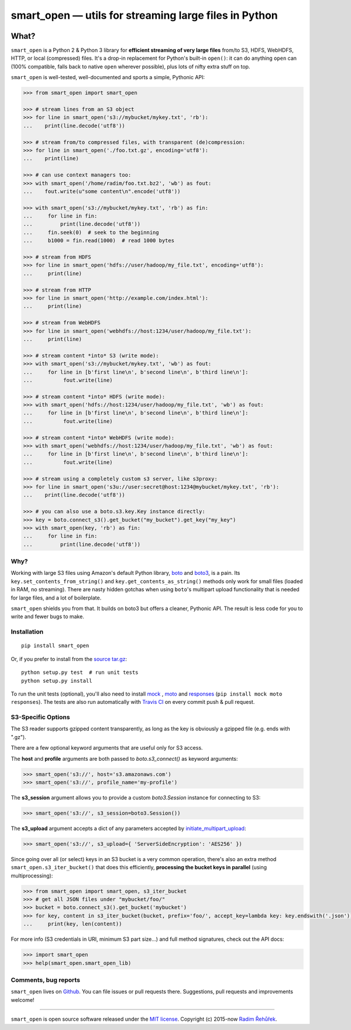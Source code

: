 ======================================================
smart_open — utils for streaming large files in Python
======================================================

|License|_ |Travis|_

.. |License| image:: https://img.shields.io/pypi/l/smart_open.svg
.. |Travis| image:: https://travis-ci.org/RaRe-Technologies/smart_open.svg?branch=master
.. _Travis: https://travis-ci.org/RaRe-Technologies/smart_open
.. _License: https://github.com/RaRe-Technologies/smart_open/blob/master/LICENSE

What?
=====

``smart_open`` is a Python 2 & Python 3 library for **efficient streaming of very large files** from/to S3, HDFS, WebHDFS, HTTP, or local (compressed) files. It's a drop-in replacement for Python's built-in ``open()``: it can do anything ``open`` can (100% compatible, falls back to native ``open`` wherever possible), plus lots of nifty extra stuff on top.

``smart_open`` is well-tested, well-documented and sports a simple, Pythonic API:

.. code-block:: python

  >>> from smart_open import smart_open

  >>> # stream lines from an S3 object
  >>> for line in smart_open('s3://mybucket/mykey.txt', 'rb'):
  ...    print(line.decode('utf8'))

  >>> # stream from/to compressed files, with transparent (de)compression:
  >>> for line in smart_open('./foo.txt.gz', encoding='utf8'):
  ...    print(line)

  >>> # can use context managers too:
  >>> with smart_open('/home/radim/foo.txt.bz2', 'wb') as fout:
  ...    fout.write(u"some content\n".encode('utf8'))

  >>> with smart_open('s3://mybucket/mykey.txt', 'rb') as fin:
  ...     for line in fin:
  ...         print(line.decode('utf8'))
  ...     fin.seek(0)  # seek to the beginning
  ...     b1000 = fin.read(1000)  # read 1000 bytes

  >>> # stream from HDFS
  >>> for line in smart_open('hdfs://user/hadoop/my_file.txt', encoding='utf8'):
  ...     print(line)

  >>> # stream from HTTP
  >>> for line in smart_open('http://example.com/index.html'):
  ...     print(line)

  >>> # stream from WebHDFS
  >>> for line in smart_open('webhdfs://host:1234/user/hadoop/my_file.txt'):
  ...     print(line)

  >>> # stream content *into* S3 (write mode):
  >>> with smart_open('s3://mybucket/mykey.txt', 'wb') as fout:
  ...     for line in [b'first line\n', b'second line\n', b'third line\n']:
  ...          fout.write(line)

  >>> # stream content *into* HDFS (write mode):
  >>> with smart_open('hdfs://host:1234/user/hadoop/my_file.txt', 'wb') as fout:
  ...     for line in [b'first line\n', b'second line\n', b'third line\n']:
  ...          fout.write(line)

  >>> # stream content *into* WebHDFS (write mode):
  >>> with smart_open('webhdfs://host:1234/user/hadoop/my_file.txt', 'wb') as fout:
  ...     for line in [b'first line\n', b'second line\n', b'third line\n']:
  ...          fout.write(line)

  >>> # stream using a completely custom s3 server, like s3proxy:
  >>> for line in smart_open('s3u://user:secret@host:1234@mybucket/mykey.txt', 'rb'):
  ...    print(line.decode('utf8'))

  >>> # you can also use a boto.s3.key.Key instance directly:
  >>> key = boto.connect_s3().get_bucket("my_bucket").get_key("my_key")
  >>> with smart_open(key, 'rb') as fin:
  ...     for line in fin:
  ...         print(line.decode('utf8'))


Why?
----

Working with large S3 files using Amazon's default Python library, `boto <http://docs.pythonboto.org/en/latest/>`_ and `boto3 <https://boto3.readthedocs.io/en/latest/>`_, is a pain. Its ``key.set_contents_from_string()`` and ``key.get_contents_as_string()`` methods only work for small files (loaded in RAM, no streaming).
There are nasty hidden gotchas when using ``boto``'s multipart upload functionality that is needed for large files, and a lot of boilerplate.

``smart_open`` shields you from that. It builds on boto3 but offers a cleaner, Pythonic API. The result is less code for you to write and fewer bugs to make.

Installation
------------
::

    pip install smart_open

Or, if you prefer to install from the `source tar.gz <http://pypi.python.org/pypi/smart_open>`_::

    python setup.py test  # run unit tests
    python setup.py install

To run the unit tests (optional), you'll also need to install `mock <https://pypi.python.org/pypi/mock>`_ , `moto <https://github.com/spulec/moto>`_ and `responses <https://github.com/getsentry/responses>`_ (``pip install mock moto responses``). The tests are also run automatically with `Travis CI <https://travis-ci.org/RaRe-Technologies/smart_open>`_ on every commit push & pull request.

S3-Specific Options
-------------------

The S3 reader supports gzipped content transparently, as long as the key is obviously a gzipped file (e.g. ends with ".gz").

There are a few optional keyword arguments that are useful only for S3 access.

The **host** and **profile** arguments are both passed to `boto.s3_connect()` as keyword arguments:

.. code-block:: python

  >>> smart_open('s3://', host='s3.amazonaws.com')
  >>> smart_open('s3://', profile_name='my-profile')

The **s3_session** argument allows you to provide a custom `boto3.Session` instance for connecting to S3:

.. code-block:: python

  >>> smart_open('s3://', s3_session=boto3.Session())


The **s3_upload** argument accepts a dict of any parameters accepted by `initiate_multipart_upload <https://boto3.readthedocs.io/en/latest/reference/services/s3.html#S3.ObjectSummary.initiate_multipart_upload/>`_:

.. code-block:: python

  >>> smart_open('s3://', s3_upload={ 'ServerSideEncryption': 'AES256' })

Since going over all (or select) keys in an S3 bucket is a very common operation,
there's also an extra method ``smart_open.s3_iter_bucket()`` that does this efficiently,
**processing the bucket keys in parallel** (using multiprocessing):

.. code-block:: python

  >>> from smart_open import smart_open, s3_iter_bucket
  >>> # get all JSON files under "mybucket/foo/"
  >>> bucket = boto.connect_s3().get_bucket('mybucket')
  >>> for key, content in s3_iter_bucket(bucket, prefix='foo/', accept_key=lambda key: key.endswith('.json')):
  ...     print(key, len(content))

For more info (S3 credentials in URI, minimum S3 part size...) and full method signatures, check out the API docs:

.. code-block:: python

  >>> import smart_open
  >>> help(smart_open.smart_open_lib)


Comments, bug reports
---------------------

``smart_open`` lives on `Github <https://github.com/RaRe-Technologies/smart_open>`_. You can file
issues or pull requests there. Suggestions, pull requests and improvements welcome!

----------------

``smart_open`` is open source software released under the `MIT license <https://github.com/piskvorky/smart_open/blob/master/LICENSE>`_.
Copyright (c) 2015-now `Radim Řehůřek <https://radimrehurek.com>`_.
